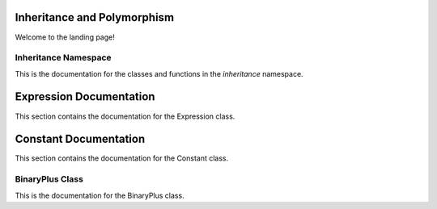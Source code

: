 Inheritance and Polymorphism
===================================

Welcome to the landing page!

Inheritance Namespace
---------

This is the documentation for the classes and functions in the `inheritance` namespace.

.. doxygennamespace:: inheritance
   :project: Inheritance and Polymorphism
   :members:

Expression Documentation
======================

This section contains the documentation for the Expression class.

.. doxygenclass:: inheritance::Expression
   :project: Inheritance and Polymorphism
   :members:

Constant Documentation
======================

This section contains the documentation for the Constant class.

.. doxygenclass:: inheritance::Constant
   :project: Inheritance and Polymorphism
   :members:


BinaryPlus Class
---------

This is the documentation for the BinaryPlus class.

.. doxygenclass:: inheritance::BinaryPlus
   :project: Inheritance and Polymorphism
   :members: